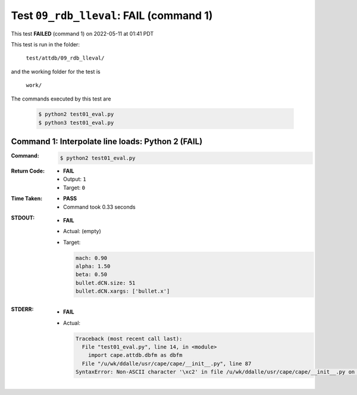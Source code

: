 
.. This documentation written by TestDriver()
   on 2022-05-11 at 01:41 PDT

Test ``09_rdb_lleval``: **FAIL** (command 1)
==============================================

This test **FAILED** (command 1) on 2022-05-11 at 01:41 PDT

This test is run in the folder:

    ``test/attdb/09_rdb_lleval/``

and the working folder for the test is

    ``work/``

The commands executed by this test are

    .. code-block:: console

        $ python2 test01_eval.py
        $ python3 test01_eval.py

Command 1: Interpolate line loads: Python 2 (**FAIL**)
-------------------------------------------------------

:Command:
    .. code-block:: console

        $ python2 test01_eval.py

:Return Code:
    * **FAIL**
    * Output: ``1``
    * Target: ``0``
:Time Taken:
    * **PASS**
    * Command took 0.33 seconds
:STDOUT:
    * **FAIL**
    * Actual: (empty)
    * Target:

      .. code-block:: none

        mach: 0.90
        alpha: 1.50
        beta: 0.50
        bullet.dCN.size: 51
        bullet.dCN.xargs: ['bullet.x']
        

:STDERR:
    * **FAIL**
    * Actual:

      .. code-block:: pytb

        Traceback (most recent call last):
          File "test01_eval.py", line 14, in <module>
            import cape.attdb.dbfm as dbfm
          File "/u/wk/ddalle/usr/cape/cape/__init__.py", line 87
        SyntaxError: Non-ASCII character '\xc2' in file /u/wk/ddalle/usr/cape/cape/__init__.py on line 88, but no encoding declared; see http://www.python.org/peps/pep-0263.html for details
        


